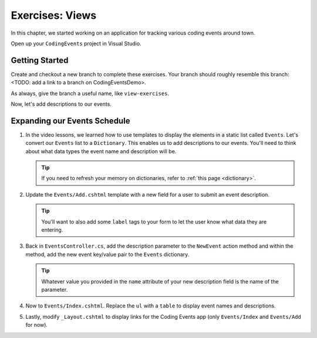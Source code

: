Exercises: Views
================

In this chapter, we started working on an application for tracking various
coding events around town.

Open up your ``CodingEvents`` project in Visual Studio.

Getting Started
---------------

Create and checkout a new branch to complete these exercises. Your branch should roughly resemble 
this branch: <TODO: add a link to a branch on CodingEventsDemo>. 

As always, give the branch a useful name, like ``view-exercises``.

Now, let's add descriptions to our events.

Expanding our Events Schedule
-----------------------------

#. In the video lessons, we learned how to use templates to display the elements in a
   static list called ``Events``. Let's convert our ``Events`` list to a ``Dictionary``.
   This enables us to add descriptions to our events. You'll need to think about what data
   types the event name and description will be.

   .. admonition:: Tip

      If you need to refresh your memory on dictionaries, refer to :ref:`this page <dictionary>`. 
       
#. Update the ``Events/Add.cshtml`` template with a new field for a user to submit an event 
   description.

   .. admonition:: Tip

      You'll want to also add some ``label`` tags to your form to let the user know what 
      data they are entering.

#. Back in ``EventsController.cs``, add the description parameter to the ``NewEvent`` action method
   and within the method, add the new event key/value pair to the ``Events`` dictionary.

   .. admonition:: Tip

      Whatever value you provided in the ``name`` attribute of your new description field 
      is the name of the parameter.

#. Now to ``Events/Index.cshtml``. Replace the ``ul`` with a ``table`` to display event names 
   and descriptions.

#. Lastly, modify ``_Layout.cshtml`` to display links for the Coding Events app (only ``Events/Index`` and ``Events/Add`` for now).

